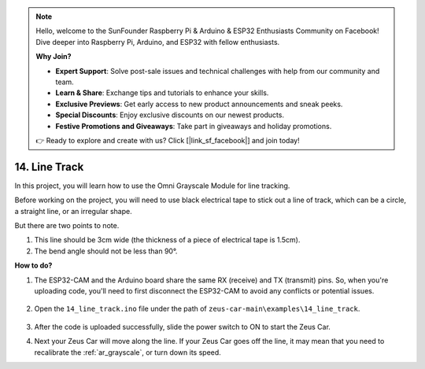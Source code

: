 .. note::

    Hello, welcome to the SunFounder Raspberry Pi & Arduino & ESP32 Enthusiasts Community on Facebook! Dive deeper into Raspberry Pi, Arduino, and ESP32 with fellow enthusiasts.

    **Why Join?**

    - **Expert Support**: Solve post-sale issues and technical challenges with help from our community and team.
    - **Learn & Share**: Exchange tips and tutorials to enhance your skills.
    - **Exclusive Previews**: Get early access to new product announcements and sneak peeks.
    - **Special Discounts**: Enjoy exclusive discounts on our newest products.
    - **Festive Promotions and Giveaways**: Take part in giveaways and holiday promotions.

    👉 Ready to explore and create with us? Click [|link_sf_facebook|] and join today!

.. _ar_line_track:

14. Line Track
==============

In this project, you will learn how to use the Omni Grayscale Module for line tracking.

Before working on the project, you will need to use black electrical tape to stick out a line of track, which can be a circle, a straight line, or an irregular shape.

But there are two points to note.

1. This line should be 3cm wide (the thickness of a piece of electrical tape is 1.5cm).
2. The bend angle should not be less than 90°.

.. image:: img/map.png

**How to do?**

#. The ESP32-CAM and the Arduino board share the same RX (receive) and TX (transmit) pins. So, when you're uploading code, you'll need to first disconnect the ESP32-CAM to avoid any conflicts or potential issues.

    .. image:: img/unplug_cam.png
        :width: 400
        :align: center


#. Open the ``14_line_track.ino`` file under the path of ``zeus-car-main\examples\14_line_track``.

    .. raw:: html

        <iframe src=https://create.arduino.cc/editor/sunfounder01/f1bfb9ad-8bfa-417e-a4c0-10dbdcdc4298/preview?embed style="height:510px;width:100%;margin:10px 0" frameborder=0></iframe>

#. After the code is uploaded successfully, slide the power switch to ON to start the Zeus Car.


#. Next your Zeus Car will move along the line. If your Zeus Car goes off the line, it may mean that you need to recalibrate the :ref:`ar_grayscale`, or turn down its speed.

